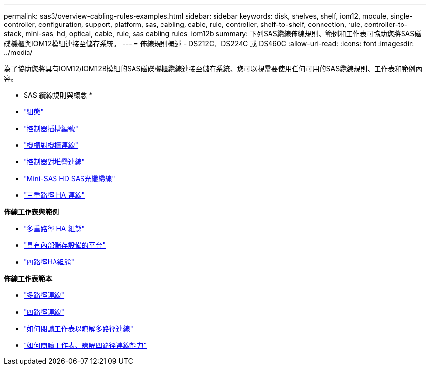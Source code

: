 ---
permalink: sas3/overview-cabling-rules-examples.html 
sidebar: sidebar 
keywords: disk, shelves, shelf, iom12, module, single-controller, configuration, support, platform, sas, cabling, cable, rule, controller, shelf-to-shelf, connection, rule, controller-to-stack, mini-sas, hd, optical, cable, rule, sas cabling rules, iom12b 
summary: 下列SAS纜線佈線規則、範例和工作表可協助您將SAS磁碟機櫃與IOM12模組連接至儲存系統。 
---
= 佈線規則概述 - DS212C、DS224C 或 DS460C
:allow-uri-read: 
:icons: font
:imagesdir: ../media/


[role="lead"]
為了協助您將具有IOM12/IOM12B模組的SAS磁碟機櫃纜線連接至儲存系統、您可以視需要使用任何可用的SAS纜線規則、工作表和範例內容。

* SAS 纜線規則與概念 *

* link:install-cabling-rules.html#configuration-rules["組態"]
* link:install-cabling-rules.html#controller-slot-numbering-rules["控制器插槽編號"]
* link:install-cabling-rules.html#shelf-to-shelf-connection-rules["機櫃對機櫃連線"]
* link:install-cabling-rules.html#controller-to-stack-connection-rules["控制器對堆疊連線"]
* link:install-cabling-rules.html#mini-sas-hd-sas-optical-cable-rules["Mini-SAS HD SAS光纖纜線"]
* link:install-cabling-rules.html#tri-path-ha-connectivity["三重路徑 HA 連線"]


*佈線工作表與範例*

* link:install-cabling-worksheets-examples-multipath.html["多重路徑 HA 組態"]
* link:install-cabling-worksheets-examples-fas2600.html["具有內部儲存設備的平台"]
* link:install-worksheets-examples-quadpath.html["四路徑HA組態"]


*佈線工作表範本*

* link:install-cabling-worksheet-template-multipath.html["多路徑連線"]
* link:install-cabling-worksheet-template-quadpath.html["四路徑連線"]
* link:install-cabling-worksheets-how-to-read-multipath.html["如何閱讀工作表以瞭解多路徑連線"]
* link:install-cabling-worksheets-how-to-read-quadpath.html["如何閱讀工作表、瞭解四路徑連線能力"]

